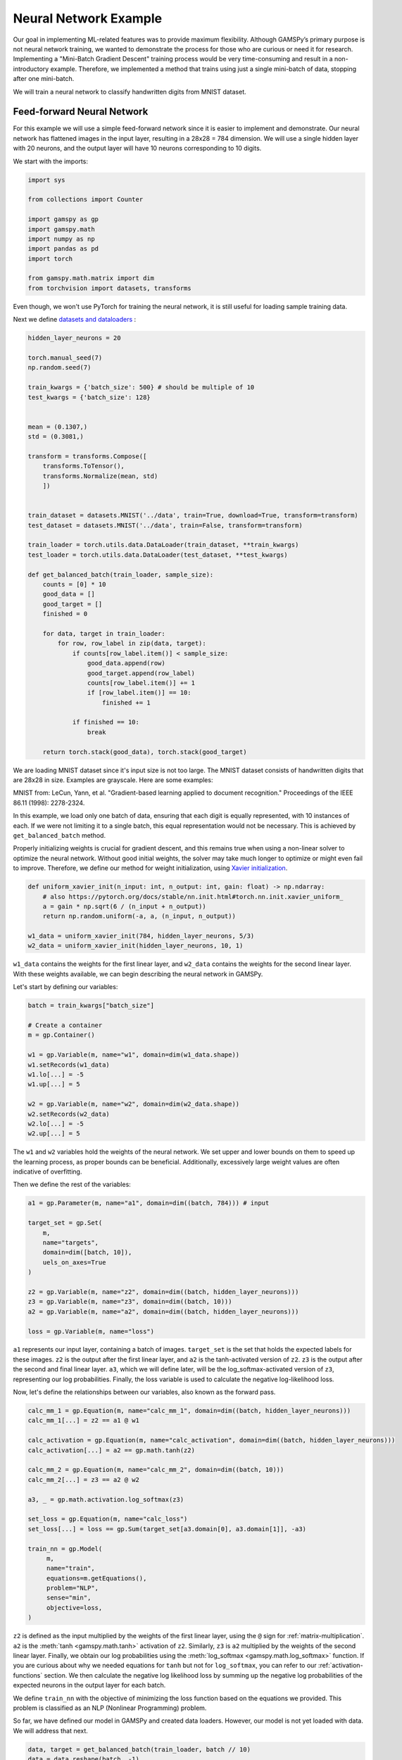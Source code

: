 **********************
Neural Network Example
**********************


.. meta::
   :description: GAMSPy User Guide
   :keywords: Machine Learning, User, Guide, GAMSPy, gamspy, GAMS, gams, mathematical modeling, sparsity, performance

Our goal in implementing ML-related features was to provide maximum flexibility.
Although GAMSPy’s primary purpose is not neural network training, we wanted to
demonstrate the process for those who are curious or need it for research.
Implementing a "Mini-Batch Gradient Descent" training process would be very
time-consuming and result in a non-introductory example. Therefore, we
implemented a method that trains using just a single mini-batch of data,
stopping after one mini-batch.

We will train a neural network to classify handwritten digits from MNIST
dataset.

Feed-forward Neural Network
===========================
For this example we will use a simple feed-forward network since it is
easier to implement and demonstrate. Our neural network has flattened images
in the input layer, resulting in a 28x28 = 784 dimension. We will use a single
hidden layer with 20 neurons, and the output layer will have 10 neurons
corresponding to 10 digits.

We start with the imports:

.. code-block:: python

   import sys

   from collections import Counter

   import gamspy as gp
   import gamspy.math
   import numpy as np
   import pandas as pd
   import torch

   from gamspy.math.matrix import dim
   from torchvision import datasets, transforms


Even though, we won't use PyTorch for training the neural network, it is still
useful for loading sample training data.

Next we define `datasets and dataloaders <https://pytorch.org/tutorials/beginner/basics/data_tutorial.html>`_ :

.. code-block:: python

   hidden_layer_neurons = 20

   torch.manual_seed(7)
   np.random.seed(7)

   train_kwargs = {'batch_size': 500} # should be multiple of 10
   test_kwargs = {'batch_size': 128}


   mean = (0.1307,)
   std = (0.3081,)

   transform = transforms.Compose([
       transforms.ToTensor(),
       transforms.Normalize(mean, std)
       ])


   train_dataset = datasets.MNIST('../data', train=True, download=True, transform=transform)
   test_dataset = datasets.MNIST('../data', train=False, transform=transform)

   train_loader = torch.utils.data.DataLoader(train_dataset, **train_kwargs)
   test_loader = torch.utils.data.DataLoader(test_dataset, **test_kwargs)

   def get_balanced_batch(train_loader, sample_size):
       counts = [0] * 10
       good_data = []
       good_target = []
       finished = 0

       for data, target in train_loader:
           for row, row_label in zip(data, target):
               if counts[row_label.item()] < sample_size:
                   good_data.append(row)
                   good_target.append(row_label)
                   counts[row_label.item()] += 1
                   if [row_label.item()] == 10:
                       finished += 1

               if finished == 10:
                   break

       return torch.stack(good_data), torch.stack(good_target)

We are loading MNIST dataset since it's input size is not too large. The MNIST
dataset consists of handwritten digits that are 28x28 in size. Examples are
grayscale. Here are some examples:

.. image:: ../images/mnist.png
  :align: center

MNIST from:
LeCun, Yann, et al. "Gradient-based learning applied to document recognition."
Proceedings of the IEEE 86.11 (1998): 2278-2324.

In this example, we load only one batch of data, ensuring that each digit is
equally represented, with 10 instances of each. If we were not limiting it to a
single batch, this equal representation would not be necessary. This is
achieved by ``get_balanced_batch`` method.

Properly initializing weights is crucial for gradient descent, and this remains
true when using a non-linear solver to optimize the neural network. Without
good initial weights, the solver may take much longer to optimize or might even
fail to improve. Therefore, we define our method for weight initialization,
using `Xavier initialization <https://proceedings.mlr.press/v9/glorot10a.html>`_.

.. code-block:: python

   def uniform_xavier_init(n_input: int, n_output: int, gain: float) -> np.ndarray:
       # also https://pytorch.org/docs/stable/nn.init.html#torch.nn.init.xavier_uniform_
       a = gain * np.sqrt(6 / (n_input + n_output))
       return np.random.uniform(-a, a, (n_input, n_output))

   w1_data = uniform_xavier_init(784, hidden_layer_neurons, 5/3)
   w2_data = uniform_xavier_init(hidden_layer_neurons, 10, 1)


``w1_data`` contains the weights for the first linear layer, and ``w2_data``
contains the weights for the second linear layer. With these weights available,
we can begin describing the neural network in GAMSPy.

Let's start by defining our variables:

.. code-block:: python

   batch = train_kwargs["batch_size"]

   # Create a container
   m = gp.Container()

   w1 = gp.Variable(m, name="w1", domain=dim(w1_data.shape))
   w1.setRecords(w1_data)
   w1.lo[...] = -5
   w1.up[...] = 5

   w2 = gp.Variable(m, name="w2", domain=dim(w2_data.shape))
   w2.setRecords(w2_data)
   w2.lo[...] = -5
   w2.up[...] = 5


The ``w1`` and ``w2`` variables hold the weights of the neural network. We set
upper and lower bounds on them to speed up the learning process, as proper
bounds can be beneficial. Additionally, excessively large weight values are
often indicative of overfitting.


Then we define the rest of the variables:

.. code-block:: python

   a1 = gp.Parameter(m, name="a1", domain=dim((batch, 784))) # input

   target_set = gp.Set(
       m,
       name="targets",
       domain=dim([batch, 10]),
       uels_on_axes=True
   )

   z2 = gp.Variable(m, name="z2", domain=dim((batch, hidden_layer_neurons)))
   z3 = gp.Variable(m, name="z3", domain=dim((batch, 10)))
   a2 = gp.Variable(m, name="a2", domain=dim((batch, hidden_layer_neurons)))

   loss = gp.Variable(m, name="loss")



``a1`` represents our input layer, containing a batch of images. ``target_set``
is the set that holds the expected labels for these images. ``z2`` is the
output after the first linear layer, and ``a2`` is the tanh-activated version
of ``z2``. ``z3`` is the output after the second and final linear layer.
``a3``, which we will define later, will be the log_softmax-activated version
of ``z3``, representing our log probabilities. Finally, the loss variable is
used to calculate the negative log-likelihood loss.

Now, let's define the relationships between our variables, also known as the
forward pass.

.. code-block:: python

   calc_mm_1 = gp.Equation(m, name="calc_mm_1", domain=dim((batch, hidden_layer_neurons)))
   calc_mm_1[...] = z2 == a1 @ w1

   calc_activation = gp.Equation(m, name="calc_activation", domain=dim((batch, hidden_layer_neurons)))
   calc_activation[...] = a2 == gp.math.tanh(z2)

   calc_mm_2 = gp.Equation(m, name="calc_mm_2", domain=dim((batch, 10)))
   calc_mm_2[...] = z3 == a2 @ w2

   a3, _ = gp.math.activation.log_softmax(z3)

   set_loss = gp.Equation(m, name="calc_loss")
   set_loss[...] = loss == gp.Sum(target_set[a3.domain[0], a3.domain[1]], -a3)

   train_nn = gp.Model(
        m,
        name="train",
        equations=m.getEquations(),
        problem="NLP",
        sense="min",
        objective=loss,
   )

``z2`` is defined as the input multiplied by the weights of the first linear
layer, using the ``@`` sign for :ref:`matrix-multiplication`. ``a2`` is the
:meth:`tanh <gamspy.math.tanh>` activation of ``z2``. Similarly, ``z3`` is
``a2`` multiplied by the weights of the second linear layer. Finally, we obtain
our log probabilities using the :meth:`log_softmax <gamspy.math.log_softmax>`
function. If you are curious about why we needed equations for ``tanh`` but not
for ``log_softmax``, you can refer to our :ref:`activation-functions` section.
We then calculate the negative log likelihood loss by summing up the negative
log probabilities of the expected neurons in the output layer for each batch.

We define ``train_nn`` with the objective of minimizing the loss function based
on the equations we provided. This problem is classified as an NLP (Nonlinear
Programming) problem.

So far, we have defined our model in GAMSPy and created data loaders. However,
our model is not yet loaded with data. We will address that next.

.. code-block:: python

   data, target = get_balanced_batch(train_loader, batch // 10)
   data = data.reshape(batch, -1)
   init_data = data.detach().numpy()

   # reshape the target, labels, so that we can provide them to GAMSPy
   target_df = pd.DataFrame(target)
   target_df["val"] = 1
   target_df = target_df.pivot(columns=[0], values="val").fillna(0).astype(bool)


   a1.setRecords(init_data)
   target_set.setRecords(target_df, uels_on_axes=True)

   z2_data = init_data @ w1.toDense()
   z2.setRecords(z2_data)

   a2_data = np.tanh(z2_data)
   a2.setRecords(a2_data)

   z3_data = a2_data @ w2.toDense()
   z3.setRecords(z3_data)


We obtain a **single** batch of data and format it to be compatible with GAMSPy.
Next, we set our input ``a1`` and labels ``target_set``. While we could stop
here, our experiments show that providing the solver with good initial
values for every variable significantly speeds up training.


Finally, we start training:

.. code-block:: python

   train_nn.solve(
       solver='conopt',
       output=sys.stdout,
   )

For this example, we picked `Conopt <https://conopt.gams.com/>`_.
You can choose any nonlinear solver; however, selecting a local nonlinear
solver might be wise since finding a globally optimal solution could lead to
severe overfitting and is extremely challenging.

.. code-block:: none

   ...
   CONOPT 4         50.3.0 5a352073 Jul 30, 2025          LEG x86 64bit/Linux
   C O N O P T   version 4.37
   Copyright (C) GAMS Software GmbH
                 GAMS Development Corporation

   Will use up to 4 threads.


   The user model has 30001 constraints and 45881 variables
   with 8130501 Jacobian elements, 260000 of which are nonlinear.
   The Hessian of the Lagrangian has 15000 elements on the diagonal,
   122500 elements below the diagonal, and 25200 nonlinear variables.

   Iter Phase   Ninf   Infeasibility   RGmax      NSB   Step  InItr MX OK
      0   0          1.3114504934E+04 (Input point)

   The post-triangular part of the model has 30001 constraints and variables.

   Preprocessed model has no constraints and 15880 variables.

   Iter Phase   Ninf   Infeasibility   RGmax      NSB   Step  InItr MX OK
                     0.0000000000E+00 (Full preprocessed model)
                     0.0000000000E+00 (After scaling)

   ** Feasible solution. Value of objective =    1268.79215357

    Iter Phase   Ninf     Objective     RGmax      NSB   Step  InItr MX OK
       1   4          7.9480833012E+02 5.4E+01   15880 1.0E+00     2 F  T
       2   4          6.3703062619E+02 4.3E+01   15880 6.6E-01     2 F  T
       3   4          5.1730468682E+02 3.1E+01   15880 4.9E-01     3 F  T
       4   4          4.2877298531E+02 3.4E+01   15880 1.0E+00     2 F  T
       5   4          4.0455589931E+02 2.4E+01   15880 6.4E-01     1 F  T
       6   4          3.0516840899E+02 2.4E+01   15880 2.4E-01     4 F  T
       7   4          2.6072377008E+02 2.4E+01   15880 5.6E-02     3 F  T
       8   4          2.2009534240E+02 2.7E+01   15880 2.2E-01     3 F  T
       9   4          1.8674435558E+02 2.7E+01   15880 6.9E-01     2 F  T
      10   4          1.2090601386E+02 1.7E+01   15880 3.4E-01     4 F  T

    Iter Phase   Ninf     Objective     RGmax      NSB   Step  InItr MX OK
      11   4          9.5285144244E+01 1.4E+01   15880 6.0E-01     3 F  T
      12   4          8.6722139688E+01 9.7E+00   15880 4.0E-03    25 F  T
      13   4          6.5546219326E+01 1.1E+01   15880 1.0E+00     9 F  T
      14   4          4.5501230397E+01 7.0E+00   15880 6.6E-01     3 F  T
      15   4          2.9958480845E+01 5.8E+00   15880 5.4E-01     7 F  T
      16   4          2.2066082695E+01 6.2E+00   15880 5.2E-01     5 F  T
      17   4          1.6801705243E+01 3.6E+00   15880 1.8E-01    12 F  T
      18   4          1.2218322153E+01 3.7E+00   15880 1.0E+00     3 F  T
      19   4          8.8761584923E+00 4.1E+00   15880 2.1E-01     9 F  T
      20   4          6.4697692798E+00 3.8E+00   15880 1.0E+00     4 F  T

    Iter Phase   Ninf     Objective     RGmax      NSB   Step  InItr MX OK
      21   4          4.4806826778E+00 1.4E+00   15880 2.1E-01    12 F  T
      22   4          3.5702970824E+00 1.9E+00   15880 4.1E-01     7 F  T
      23   4          2.6617260967E+00 2.2E+00   15880 1.0E+00     4 F  T
      24   4          1.5591133598E+00 5.3E-01   15880 4.4E-01    10 F  T
      25   4          1.0895366071E+00 6.6E-01   15880 1.0E+00     5 F  T
      26   4          9.2131860350E-01 2.4E-01   15880 2.4E-02    14 F  T
      27   4          7.0704833407E-01 3.1E-01   15880 1.0E+00     3 F  T
      28   4          6.0728995605E-01 1.7E-01   15880 1.1E-02    25 F  T
      29   4          5.0301240915E-01 1.8E-01   15880 2.0E-01     9 F  T
      30   4          4.3518414509E-01 1.5E-01   15880 1.3E-01    14 F  T

    Iter Phase   Ninf     Objective     RGmax      NSB   Step  InItr MX OK
      31   4          3.4182763503E-01 1.3E-01   15880 3.1E-01     8 F  T
      32   4          2.6180229003E-01 1.8E-01   15880 6.0E-01     6 F  T
      33   4          2.2488788314E-01 1.0E-01   15880 3.5E-01     4 F  T
      34   4          8.2170876460E-02 1.2E-01   15880 1.0E+00    19 F  T
      35   4          7.8156727787E-02 7.2E-02   15880 2.4E-02    17 F  T
      36   4          2.9215108676E-02 6.5E-02   15880 1.0E+00    19 F  T
      37   4          1.6476352179E-02 2.5E-02   15880 1.0E+00    11 F  T
      38   4          1.5806302678E-02 8.3E-03   15880 1.3E-02    16 F  T
      39   4          1.5039449389E-02 8.3E-03   15880 6.7E-03    26 F  T
      40   4          1.1805048591E-02 7.0E-03   15880 7.0E-01     8 F  T

    Iter Phase   Ninf     Objective     RGmax      NSB   Step  InItr MX OK
      41   4          1.0709580500E-02 5.1E-03   15880 1.2E-01     8 F  T
      42   4          8.1725246609E-03 5.2E-03   15880 2.3E-01    21 F  T
      43   4          8.0942821370E-03 4.4E-03   15880 5.2E-04    20 F  T
      44   4          6.3004269825E-03 4.4E-03   15880 3.8E-01    10 F  T
      45   4          4.1778350811E-03 4.0E-03   15880 2.5E-01    16 F  T
      46   4          2.5334705070E-03 3.4E-03   15880 1.0E+00    10 F  T
      47   4          2.3896586290E-03 1.3E-03   15880 3.2E-03    14 F  T
      48   4          2.3497057462E-03 1.3E-03   15880 1.0E-03    20 F  T
      49   4          2.0465050059E-03 1.3E-03   15880 6.0E-02    11 F  T
      50   4          9.0459121006E-04 1.3E-03   15880 1.0E+00    19 F  T

    Iter Phase   Ninf     Objective     RGmax      NSB   Step  InItr MX OK
      51   4          7.6421461815E-04 5.0E-04   15880 2.7E-01    21 F  T
      52   4          5.5603019205E-04 8.6E-04   15880 1.0E+00     3 F  T
      53   4          4.9514237667E-04 3.1E-04   15880 1.2E-01     1 F  T
      54   4          3.9356203057E-04 2.0E-04   15880 1.7E-01    24 F  T
      55   4          3.0287011909E-04 2.0E-04   15880 2.3E-01    19 F  T
      56   4          2.9704041784E-04 2.6E-04   15880 3.7E-03    34 F  T
      57   4          1.6991249844E-04 2.5E-04   15880 1.0E+00    15 F  T
      58   4          1.4060212557E-04 9.5E-05   15880 1.9E-01    20 F  T
      59   4          9.9018352270E-05 8.3E-05   15880 1.0E+00     6 F  T
      60   4          6.7376892616E-05 3.4E-05   15880 2.7E-01    21 F  T

    Iter Phase   Ninf     Objective     RGmax      NSB   Step  InItr MX OK
      61   4          6.1554147788E-05 2.6E-05   15880 1.5E-02    22 F  T
      62   4          4.5489449921E-05 2.5E-05   15880 6.1E-01    18 F  T
      63   4          3.6545511325E-05 4.6E-05   15880 1.0E+00     4 F  T
      64   4          3.5892981060E-05 1.6E-05   15880 2.7E-03     1 F  T
      65   4          2.4897946851E-05 1.7E-05   15880 1.0E+00     8 F  T
      66   4          2.1156176892E-05 1.6E-05   15880 1.0E+00     3 F  T
      67   4          1.9675296802E-05 6.5E-06   15880 3.8E-03     1 F  T
      68   4          1.6978461996E-05 3.8E-06   15880 9.9E-02    19 F  T
      69   4          1.0952386528E-05 7.4E-06   15880 4.2E-01    18 F  T
      70   4          1.0167424637E-05 6.1E-06   15880 3.5E-02    14 F  T

    Iter Phase   Ninf     Objective     RGmax      NSB   Step  InItr MX OK
      71   4          9.9907088504E-06 6.2E-06   15880 1.8E-03    31 F  T
      72   4          5.7163009544E-06 6.1E-06   15880 1.0E+00    17 F  T
      73   4          5.4233103235E-06 2.2E-06   15880 1.9E-02    43 F  T
      74   4          2.7513649421E-06 2.2E-06   15880 1.0E+00    19 F  T
      75   4          9.7835780721E-07 8.2E-07   15880 1.0E+00    18 F  T
      76   4          9.5771803288E-07 3.2E-07   15880 2.7E-03    21 F  T
      77   4          5.8858897134E-07 3.3E-07   15880 1.0E+00     8 F  T
      78   4          5.5434200164E-07 1.5E-07   15880 1.0E+00     1 F  T
      79   4          5.5434200164E-07 8.3E-08   15880



We can visualize the loss per iteration:

.. image:: ../images/loss_per_iter_2.png
  :align: center


Let's calculate the accuracy on the batch we trained:

.. code-block:: python

   output = np.tanh(init_data @ w1.toDense()) @ w2.toDense()

   pred = output.argmax(axis=1)
   acc = 100 * (sum([1 if pl == rl.item() else 0 for pl, rl in zip(pred, target)]) / len(pred))
   print("Training batch accuracy: ({:.0f}%)".format(acc))


.. code-block:: none

   Training batch accuracy: (100%)

As you can see, we achieved 100% accuracy on the batch we trained. Overfitting
on a small batch is typically done to verify that training is proceeding as
expected. In this case, we did it because starting training on another batch
and stopping the solver before overfitting occurs would be too advanced for an
introductory example. Now, let’s test our network on the test set:

.. code-block:: python

   def test(w1_data, w2_data, test_loader):
       test_loss = 0
       correct = 0
       for data, target in test_loader:
           data, target = data, target
           data = data.reshape(data.shape[0], -1)
           output = (np.tanh(data @ w1_data)) @ w2_data
           pred = output.argmax(dim=1, keepdim=True)  # get the index of the max logit
           correct += pred.eq(target.view_as(pred)).sum().item()

       print('\nTest set accuracy: {}/{} ({:.0f}%)\n'.format(
           correct, len(test_loader.dataset),
           100. * correct / len(test_loader.dataset)))


   test(w1.toDense(), w2.toDense(), test_loader)


.. code-block:: none

   Test set accuracy: 8122/10000 (81%)

We reached 81% accuracy on the test set and demonstrated the flexibility
of GAMSPy by training a simple neural network. For research purposes and
curious users, it is interesting to see how black-box solvers can handle
neural network training.

Convolutional Neural Network
============================

We can have a similar example that uses convolutional neural networks.
Let's start by copying the common code from the previous example:

.. code-block:: python

   import sys

   import gamspy as gp
   import gamspy.math
   import numpy as np
   import pandas as pd
   import torch
   import torch.nn as nn
   from gamspy.math.matrix import dim
   from torchvision import datasets, transforms

   torch.manual_seed(7)
   np.random.seed(7)

   train_kwargs = {'batch_size': 500} # should be multiple of 10
   test_kwargs = {'batch_size': 128}

   mean = (0.1307,)
   std = (0.3081,)

   transform = transforms.Compose([
       transforms.ToTensor(),
       transforms.Normalize(mean, std)
       ])


   train_dataset = datasets.MNIST('../data', train=True, download=True, transform=transform)
   test_dataset = datasets.MNIST('../data', train=False, transform=transform)

   train_loader = torch.utils.data.DataLoader(train_dataset, **train_kwargs)
   test_loader = torch.utils.data.DataLoader(test_dataset, **test_kwargs)

   batch = train_kwargs["batch_size"]
   def get_balanced_batch(train_loader, sample_size):
       counts = [0] * 10
       good_data = []
       good_target = []
       finished = 0

       for data, target in train_loader:
           for row, row_label in zip(data, target):
               if counts[row_label.item()] < sample_size:
                   good_data.append(row)
                   good_target.append(row_label)
                   counts[row_label.item()] += 1
                   if [row_label.item()] == 10:
                       finished += 1

               if finished == 10:
                   break

       return torch.stack(good_data), torch.stack(good_target)

We will use `formulations` to define formulations needed by our CNN. Just to have an
idea about how it would look like in PyTorch, you can look at the following code:

.. code-block:: python

   class Flatten(torch.nn.Module):
       def __init__(self, dims_to_flatten: list[int]):
           super().__init__()
           self.dims_to_flatten = dims_to_flatten

       def forward(self, x):
           return torch.flatten(
               x,
               self.dims_to_flatten[0],
               self.dims_to_flatten[-1]
           )

   torch_model = nn.Sequential(
       nn.Conv2d(1, 2, 5),
       nn.Tanh(),
       nn.AvgPool2d(2),
       nn.Conv2d(2, 3, 5),
       nn.Tanh(),
       nn.AvgPool2d(2),
       nn.Conv2d(3, 10, 4),
       Flatten([1, 2, 3])
   )


We define the corresponding formulations:

.. code-block:: python

   m = gp.Container()

   # create formulations
   avg_pool = gp.formulations.AvgPool2d(m, 2)

   conv1 = gp.formulations.Conv2d(m, 1, 2, 5)
   conv1.make_variable(init_weights=True)

   conv2 = gp.formulations.Conv2d(m, 2, 3, 5)
   conv2.make_variable(init_weights=True)

   conv3 = gp.formulations.Conv2d(m, 3, 10, 4)
   conv3.make_variable(init_weights=True)

Since we use the `formulations` all we need to define is the input variable and the
loss variable. The rest of the variables will be declared and defined by the formulations
we use.

.. code-block:: python

   a1 = gp.Parameter(m, name="a1", domain=dim((batch, 1, 28, 28))) # input
   z2, _ = conv1(a1)

   a2, _ = gamspy.math.activation.tanh(z2)
   a2.lo[...] = "-inf" # in these cases, we do not need implied bounds
   a2.up[...] = "inf"

   z3, _ = avg_pool(a2)
   z4, _ = conv2(z3)
   a4, _ = gamspy.math.activation.tanh(z4)
   a4.lo[...] = "-inf"
   a4.up[...] = "inf"

   z5, _ = avg_pool(a4)
   z6, _ = conv3(z5)
   output, _ = gp.formulations.flatten_dims(z6, [1, 2, 3])


   target_set = gp.Set(
       m,
       name="targets",
       domain=dim([batch, 10]),
       uels_on_axes=True
   )

   loss = gp.Variable(m, name="loss")

Formulations return output variable and the list of equations, hence the repeating
`var_name, _ = convn(...)`. We ignore the returned list of equations because in this
example, we will use all the generated equations and we do not need to pick certain
ones.

Since formulations also take care of the most of the eqations, we need to just define
loss function.

.. code-block:: python

   log_probs, _ = gamspy.math.activation.log_softmax(output)

   set_loss = gp.Equation(m, name="calc_loss")
   set_loss[...] = loss == gp.Sum(target_set[log_probs.domain[0], log_probs.domain[1]], -log_probs)

   train_nn = gp.Model(
        m,
        name="train",
        equations=m.getEquations(),
        problem="NLP",
        sense="min",
        objective=loss,
   )

Let's load our model with data and start training:

.. code-block:: python

   data, target = get_balanced_batch(train_loader, batch // 10)
   init_data = data.detach().numpy()

   # reshape the target, labels, so that we can provide them to GAMSPy
   target_df = pd.DataFrame(target)
   target_df["val"] = 1
   target_df = target_df.pivot(columns=[0], values="val").fillna(0).astype(bool)

   a1.setRecords(init_data)
   target_set.setRecords(target_df, uels_on_axes=True)

   train_nn.solve(
       solver='conopt',
       output=sys.stdout,
   )

We will not wait until the global optimum is reached but break the training in between:

.. code-block::
   
       CONOPT 4         50.4.0 c55df396 Aug 12, 2025          LEG x86 64bit/Linux    
    
       C O N O P T   version 4.37
       Copyright (C) GAMS Software GmbH
                     GAMS Development Corporation
    
       Will use up to 4 threads.
    
    
       The user model has 1527001 constraints and 1527696 variables
       with 28083501 Jacobian elements, 10802000 of which are nonlinear.
       The Hessian of the Lagrangian has 677000 elements on the diagonal,
       5062500 elements below the diagonal, and 845630 nonlinear variables.
    
       Iter Phase   Ninf   Infeasibility   RGmax      NSB   Step  InItr MX OK
          0   0          2.5091871555E+05 (Input point)
    
       The post-triangular part of the model has 1527001 constraints and variables.
    
       Preprocessed model has no constraints and 695 variables.
    
       Iter Phase   Ninf   Infeasibility   RGmax      NSB   Step  InItr MX OK
                         0.0000000000E+00 (Full preprocessed model)
                         0.0000000000E+00 (After scaling)
    
    ** Feasible solution. Value of objective =    1149.05219597
    
       Iter Phase   Ninf     Objective     RGmax      NSB   Step  InItr MX OK
          1   4          1.0630657623E+03 1.8E+01     695 4.8E-02    25 F  T
          2   4          6.7418753792E+02 1.8E+02     695 6.6E-01    19 F  T
          3   4          4.0736035285E+02 7.3E+01     695 1.0E+00    20 F  T
          4   4          2.2923161526E+02 8.8E+01     695 1.0E+00    17 F  T
          5   4          1.2657426225E+02 4.1E+01     695 1.0E+00    22 F  T
          6   4          5.2481273660E+01 5.2E+01     695 1.0E+00    16 F  T
          7   4          4.7678172951E+01 3.1E+01     695 3.6E-04    24 F  T
          8   4          4.4340661314E+01 3.6E+01     695 1.7E-02    14 F  T
          9   4          4.2112698991E+01 4.5E+01     695 1.9E-02     5 F  T
    
    ** User Interrupt.
    
   --- Reading solution for model train
   --- _so0O_AQST0e5md_9iKZOnQ.gms(815) 1827 Mb  34 secs
   --- Executing after solve: elapsed 0:00:44.966
   --- _so0O_AQST0e5md_9iKZOnQ.gms(816) 1827 Mb
   --- _so0O_AQST0e5md_9iKZOnQ.gms(874) 1827 Mb
   --- GDX File /tmp/tmp0jbosfgf/_so0O_AQST0e5md_9iKZOnQout.gdx
   *** Status: Normal completion
   --- Job _so0O_AQST0e5md_9iKZOnQ.gms Stop 08/18/25 16:30:52 elapsed 0:00:45.332
   [MODEL - WARNING] The solve was interrupted! Solve status: UserInterrupt. For further information, see https://gamspy.readthedocs.io/en/latest/reference/gamspy._model.html#gamspy.SolveStatus.


Let's test the accuracy by utilizing the Sequential module:

.. code-block:: python

   my_weights = {
       '0.weight': torch.tensor(conv1.weight.toDense()),
       '0.bias': torch.tensor(conv1.bias.toDense()),
       '3.weight': torch.tensor(conv2.weight.toDense()),
       '3.bias': torch.tensor(conv2.bias.toDense()),
       '6.weight': torch.tensor(conv3.weight.toDense()),
       '6.bias': torch.tensor(conv3.bias.toDense()),
   }

   torch_model.load_state_dict(my_weights)

   def test(test_loader):
       test_loss = 0
       correct = 0
       with torch.no_grad():
           for data, target in test_loader:
               data, target = data, target
               output = torch_model(data)
               pred = output.argmax(dim=1, keepdim=True)  # get the index of the max logit
               correct += pred.eq(target.view_as(pred)).sum().item()

       print('\nTest set accuracy: {}/{} ({:.0f}%)\n'.format(
           correct, len(test_loader.dataset),
           100. * correct / len(test_loader.dataset)))


   test(test_loader)

   # Outputs: Test set accuracy: 8414/10000 (84%)


Depending on when you cancel the training, you might get a different test set accuracy.
The most methodical way would be doing a test/dev/train split and use development set
while training but for the case of this example we just use early termination.

Conclusion
==========

We have showcased two examples where we trained a feed-forward neural
network and a convolutional neural network. In the second example, we
utilized `formulations` since writing down convolution operation is
more involved. Although

Here are some points that can help with your research:

- Avoid initializing your weights to zero; instead, use a common initialization
  function. This is crucial for gradient descent and equally important for your
  nonlinear solver.
- Whenever possible, specify only the bounds that are not already implied, since
  redundant bounds can (and will in this case) limit solver optimizations.
- Provide initial values for your variables to prevent the solver from wasting
  time on forward propagation alone.
- Unlike other optimization problems, you don't need very strict tolerances for
  feasibility and optimality.


What would be the next steps:

- Using Convolutional Neural Networks (CNNs) can reduce the number of weights,
  allowing for larger batch sizes.
- You can train on multiple batches, but ensure that the solver does not
  overfit to the batch you are training. Also, remember to update the initial
  values for layers (e.g., ``z2``, ``a2``, etc.) when you change the input.

